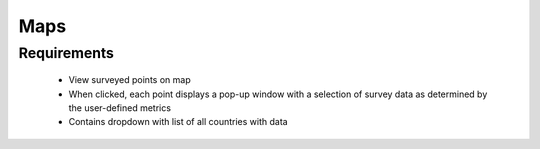 Maps
================

Requirements
------------------
	* View surveyed points on map 
	* When clicked, each point displays a pop-up window with a selection of survey data as determined by the user-defined metrics
	* Contains dropdown with list of all countries with data